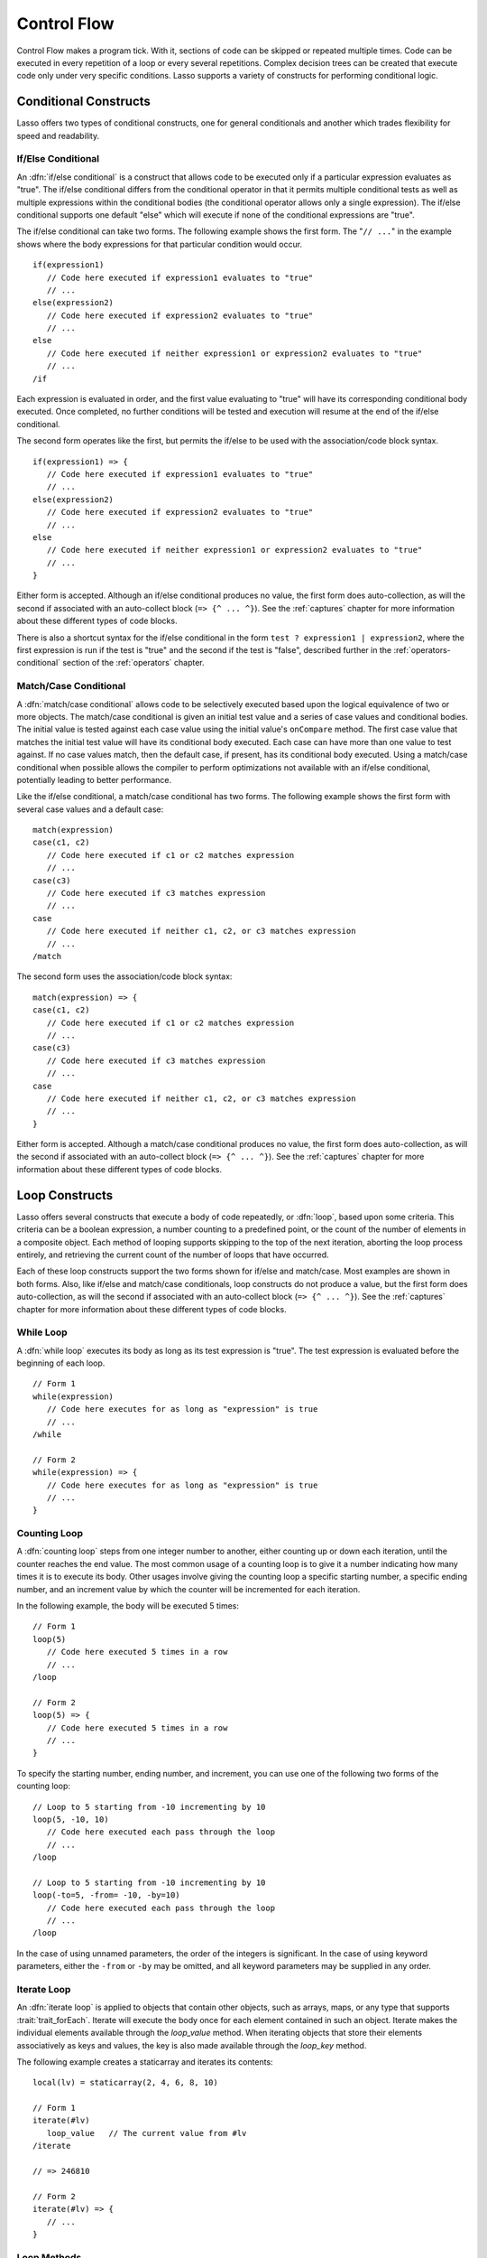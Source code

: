 .. http://www.lassosoft.com/Language-Guide-Conditional-Logic
.. _control-flow:

************
Control Flow
************

Control Flow makes a program tick. With it, sections of code can be skipped
or repeated multiple times. Code can be executed in every repetition of a loop
or every several repetitions. Complex decision trees can be created that execute
code only under very specific conditions. Lasso supports a variety of constructs
for performing conditional logic.


Conditional Constructs
======================

Lasso offers two types of conditional constructs, one for general conditionals
and another which trades flexibility for speed and readability.


If/Else Conditional
-------------------

.. index:: if conditional, else keyword

An :dfn:`if/else conditional` is a construct that allows code to be executed
only if a particular expression evaluates as "true". The if/else conditional
differs from the conditional operator in that it permits multiple conditional
tests as well as multiple expressions within the conditional bodies (the
conditional operator allows only a single expression). The if/else conditional
supports one default "else" which will execute if none of the conditional
expressions are "true".

The if/else conditional can take two forms. The following example shows the
first form. The "``// ...``" in the example shows where the body expressions for
that particular condition would occur. ::

   if(expression1)
      // Code here executed if expression1 evaluates to "true"
      // ...
   else(expression2)
      // Code here executed if expression2 evaluates to "true"
      // ...
   else
      // Code here executed if neither expression1 or expression2 evaluates to "true"
      // ...
   /if

Each expression is evaluated in order, and the first value evaluating to "true"
will have its corresponding conditional body executed. Once completed, no
further conditions will be tested and execution will resume at the end of the
if/else conditional.

The second form operates like the first, but permits the if/else to be used with
the association/code block syntax. ::

   if(expression1) => {
      // Code here executed if expression1 evaluates to "true"
      // ...
   else(expression2)
      // Code here executed if expression2 evaluates to "true"
      // ...
   else
      // Code here executed if neither expression1 or expression2 evaluates to "true"
      // ...
   }

Either form is accepted. Although an if/else conditional produces no value, the
first form does auto-collection, as will the second if associated with an
auto-collect block (``=> {^ ... ^}``). See the :ref:`captures` chapter for more
information about these different types of code blocks.

There is also a shortcut syntax for the if/else conditional in the form ``test ?
expression1 | expression2``, where the first expression is run if the test is
"true" and the second if the test is "false", described further in the
:ref:`operators-conditional` section of the :ref:`operators` chapter.


Match/Case Conditional
----------------------

.. index:: match conditional, case keyword

A :dfn:`match/case conditional` allows code to be selectively executed based
upon the logical equivalence of two or more objects. The match/case conditional
is given an initial test value and a series of case values and conditional
bodies. The initial value is tested against each case value using the initial
value's ``onCompare`` method. The first case value that matches the initial test
value will have its conditional body executed. Each case can have more than one
value to test against. If no case values match, then the default case, if
present, has its conditional body executed. Using a match/case conditional when
possible allows the compiler to perform optimizations not available with an
if/else conditional, potentially leading to better performance.

Like the if/else conditional, a match/case conditional has two forms. The
following example shows the first form with several case values and a default
case::

   match(expression)
   case(c1, c2)
      // Code here executed if c1 or c2 matches expression
      // ...
   case(c3)
      // Code here executed if c3 matches expression
      // ...
   case
      // Code here executed if neither c1, c2, or c3 matches expression
      // ...
   /match

The second form uses the association/code block syntax::

   match(expression) => {
   case(c1, c2)
      // Code here executed if c1 or c2 matches expression
      // ...
   case(c3)
      // Code here executed if c3 matches expression
      // ...
   case
      // Code here executed if neither c1, c2, or c3 matches expression
      // ...
   }

Either form is accepted. Although a match/case conditional produces no value,
the first form does auto-collection, as will the second if associated with an
auto-collect block (``=> {^ ... ^}``). See the :ref:`captures` chapter for more
information about these different types of code blocks.


Loop Constructs
===============

Lasso offers several constructs that execute a body of code repeatedly, or
:dfn:`loop`, based upon some criteria. This criteria can be a boolean
expression, a number counting to a predefined point, or the count of the number
of elements in a composite object. Each method of looping supports skipping to
the top of the next iteration, aborting the loop process entirely, and
retrieving the current count of the number of loops that have occurred.

Each of these loop constructs support the two forms shown for if/else and
match/case. Most examples are shown in both forms. Also, like if/else and
match/case conditionals, loop constructs do not produce a value, but the first
form does auto-collection, as will the second if associated with an auto-collect
block (``=> {^ ... ^}``). See the :ref:`captures` chapter for more information
about these different types of code blocks.


While Loop
----------

.. index:: loop; while

A :dfn:`while loop` executes its body as long as its test expression is "true".
The test expression is evaluated before the beginning of each loop. ::

   // Form 1
   while(expression)
      // Code here executes for as long as "expression" is true
      // ...
   /while

   // Form 2
   while(expression) => {
      // Code here executes for as long as "expression" is true
      // ...
   }


Counting Loop
-------------

.. index:: loop; counting

A :dfn:`counting loop` steps from one integer number to another, either counting
up or down each iteration, until the counter reaches the end value. The most
common usage of a counting loop is to give it a number indicating how many times
it is to execute its body. Other usages involve giving the counting loop a
specific starting number, a specific ending number, and an increment value by
which the counter will be incremented for each iteration.

In the following example, the body will be executed 5 times::

   // Form 1
   loop(5)
      // Code here executed 5 times in a row
      // ...
   /loop

   // Form 2
   loop(5) => {
      // Code here executed 5 times in a row
      // ...
   }

To specify the starting number, ending number, and increment, you can use one of
the following two forms of the counting loop::

   // Loop to 5 starting from -10 incrementing by 10
   loop(5, -10, 10)
      // Code here executed each pass through the loop
      // ...
   /loop

   // Loop to 5 starting from -10 incrementing by 10
   loop(-to=5, -from= -10, -by=10)
      // Code here executed each pass through the loop
      // ...
   /loop

In the case of using unnamed parameters, the order of the integers is
significant. In the case of using keyword parameters, either the ``-from`` or
``-by`` may be omitted, and all keyword parameters may be supplied in any order.


Iterate Loop
------------

.. index:: loop; iterate

An :dfn:`iterate loop` is applied to objects that contain other objects, such as
arrays, maps, or any type that supports :trait:`trait_forEach`. Iterate will
execute the body once for each element contained in such an object. Iterate
makes the individual elements available through the `loop_value` method. When
iterating objects that store their elements associatively as keys and values,
the key is also made available through the `loop_key` method.

The following example creates a staticarray and iterates its contents::

   local(lv) = staticarray(2, 4, 6, 8, 10)

   // Form 1
   iterate(#lv)
      loop_value   // The current value from #lv
   /iterate

   // => 246810

   // Form 2
   iterate(#lv) => {
      // ...
   }


Loop Methods
------------

.. method:: loop_abort()

   Can be used within the body of any of the loop constructs mentioned in this
   chapter. When called, the current loop construct will cease and execution
   will continue at the code following it.

.. method:: loop_continue()

   Can be used within the body of a loop construct to cause the current loop
   to cease executing. Looping begins again at the top with the testing of the
   loop condition if present, and continues with the next iteration if
   applicable.

.. method:: loop_count()

   All of the loop constructs keep track of the current loop number. The
   `loop_count` method can be called to retrieve this number. For while and
   iterate loops, the loop number always begins with "1" on the first loop and
   advances by "1" on each additional iteration. In a counting loop, the loop
   number begins with the loop's "from" value and advances either forward or
   backward depending on how the loop was constructed.

.. note::
   :ref:`Query expressions <query-expressions>` do not support `loop_abort`,
   `loop_continue`, or `loop_count`.

.. method:: loop_key()

   When called within an iterate loop that's iterating a map, returns the key of
   the current map element. Returns "void" if the iterated object is any other
   type.

.. method:: loop_value()

   When called within an iterate loop, returns the current element from the
   object being iterated. Returns the element's value if the iterated object is
   a map.
